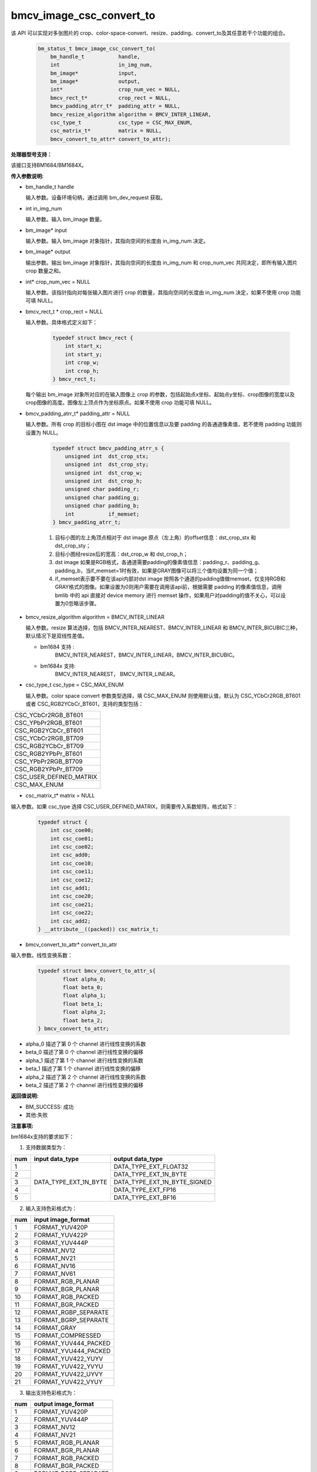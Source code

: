 bmcv_image_csc_convert_to
=========================


该 API 可以实现对多张图片的 crop、color-space-convert、resize、padding、convert_to及其任意若干个功能的组合。

    .. code-block:: c

        bm_status_t bmcv_image_csc_convert_to(
            bm_handle_t           handle,
            int                   in_img_num,
            bm_image*             input,
            bm_image*             output,
            int*                  crop_num_vec = NULL,
            bmcv_rect_t*          crop_rect = NULL,
            bmcv_padding_atrr_t*  padding_attr = NULL,
            bmcv_resize_algorithm algorithm = BMCV_INTER_LINEAR,
            csc_type_t            csc_type = CSC_MAX_ENUM,
            csc_matrix_t*         matrix = NULL,
            bmcv_convert_to_attr* convert_to_attr);

**处理器型号支持：**

该接口支持BM1684/BM1684X。


**传入参数说明:**

* bm_handle_t handle

  输入参数。设备环境句柄，通过调用 bm_dev_request 获取。

* int in_img_num

  输入参数。输入 bm_image 数量。

* bm_image* input

  输入参数。输入 bm_image 对象指针，其指向空间的长度由 in_img_num 决定。

* bm_image* output

  输出参数。输出 bm_image 对象指针，其指向空间的长度由 in_img_num 和 crop_num_vec 共同决定，即所有输入图片 crop 数量之和。

* int* crop_num_vec = NULL

  输入参数。该指针指向对每张输入图片进行 crop 的数量，其指向空间的长度由 in_img_num 决定，如果不使用 crop 功能可填 NULL。

* bmcv_rect_t * crop_rect = NULL

  输入参数。具体格式定义如下：

    .. code-block:: c

        typedef struct bmcv_rect {
            int start_x;
            int start_y;
            int crop_w;
            int crop_h;
        } bmcv_rect_t;

  每个输出 bm_image 对象所对应的在输入图像上 crop 的参数，包括起始点x坐标、起始点y坐标、crop图像的宽度以及crop图像的高度。图像左上顶点作为坐标原点。如果不使用 crop 功能可填 NULL。

* bmcv_padding_atrr_t*  padding_attr = NULL

  输入参数。所有 crop 的目标小图在 dst image 中的位置信息以及要 padding 的各通道像素值，若不使用 padding 功能则设置为 NULL。

    .. code-block:: c

        typedef struct bmcv_padding_atrr_s {
            unsigned int  dst_crop_stx;
            unsigned int  dst_crop_sty;
            unsigned int  dst_crop_w;
            unsigned int  dst_crop_h;
            unsigned char padding_r;
            unsigned char padding_g;
            unsigned char padding_b;
            int           if_memset;
        } bmcv_padding_atrr_t;


    1. 目标小图的左上角顶点相对于 dst image 原点（左上角）的offset信息：dst_crop_stx 和 dst_crop_sty；
    #. 目标小图经resize后的宽高：dst_crop_w 和 dst_crop_h；
    #. dst image 如果是RGB格式，各通道需要padding的像素值信息：padding_r、padding_g、padding_b，当if_memset=1时有效，如果是GRAY图像可以将三个值均设置为同一个值；
    #. if_memset表示要不要在该api内部对dst image 按照各个通道的padding值做memset，仅支持RGB和GRAY格式的图像。如果设置为0则用户需要在调用该api前，根据需要 padding 的像素值信息，调用 bmlib 中的 api 直接对 device memory 进行 memset 操作，如果用户对padding的值不关心，可以设置为0忽略该步骤。

* bmcv_resize_algorithm algorithm = BMCV_INTER_LINEAR

  输入参数。resize 算法选择，包括 BMCV_INTER_NEAREST、BMCV_INTER_LINEAR 和 BMCV_INTER_BICUBIC三种，默认情况下是双线性差值。

  - bm1684 支持 :
        BMCV_INTER_NEAREST，BMCV_INTER_LINEAR，BMCV_INTER_BICUBIC。

  - bm1684x 支持:
        BMCV_INTER_NEAREST， BMCV_INTER_LINEAR。

* csc_type_t csc_type = CSC_MAX_ENUM

  输入参数。color space convert 参数类型选择，填 CSC_MAX_ENUM 则使用默认值，默认为 CSC_YCbCr2RGB_BT601 或者 CSC_RGB2YCbCr_BT601，支持的类型包括：

+----------------------------+
| CSC_YCbCr2RGB_BT601        |
+----------------------------+
| CSC_YPbPr2RGB_BT601        |
+----------------------------+
| CSC_RGB2YCbCr_BT601        |
+----------------------------+
| CSC_YCbCr2RGB_BT709        |
+----------------------------+
| CSC_RGB2YCbCr_BT709        |
+----------------------------+
| CSC_RGB2YPbPr_BT601        |
+----------------------------+
| CSC_YPbPr2RGB_BT709        |
+----------------------------+
| CSC_RGB2YPbPr_BT709        |
+----------------------------+
| CSC_USER_DEFINED_MATRIX    |
+----------------------------+
| CSC_MAX_ENUM               |
+----------------------------+

* csc_matrix_t* matrix = NULL

输入参数。如果 csc_type 选择 CSC_USER_DEFINED_MATRIX，则需要传入系数矩阵，格式如下：

    .. code-block:: c

          typedef struct {
              int csc_coe00;
              int csc_coe01;
              int csc_coe02;
              int csc_add0;
              int csc_coe10;
              int csc_coe11;
              int csc_coe12;
              int csc_add1;
              int csc_coe20;
              int csc_coe21;
              int csc_coe22;
              int csc_add2;
          } __attribute__((packed)) csc_matrix_t;

* bmcv_convert_to_attr* convert_to_attr

输入参数。线性变换系数：

    .. code-block:: c

        typedef struct bmcv_convert_to_attr_s{
                float alpha_0;
                float beta_0;
                float alpha_1;
                float beta_1;
                float alpha_2;
                float beta_2;
        } bmcv_convert_to_attr;


* alpha_0 描述了第 0 个 channel 进行线性变换的系数

* beta_0 描述了第 0 个 channel 进行线性变换的偏移

* alpha_1 描述了第 1 个 channel 进行线性变换的系数

* beta_1 描述了第 1 个 channel 进行线性变换的偏移

* alpha_2 描述了第 2 个 channel 进行线性变换的系数

* beta_2 描述了第 2 个 channel 进行线性变换的偏移


**返回值说明:**

* BM_SUCCESS: 成功

* 其他:失败


**注意事项:**

bm1684x支持的要求如下：

1. 支持数据类型为：

+-----+------------------------+-------------------------------+
| num | input data_type        | output data_type              |
+=====+========================+===============================+
|  1  |                        | DATA_TYPE_EXT_FLOAT32         |
+-----+                        +-------------------------------+
|  2  |                        | DATA_TYPE_EXT_1N_BYTE         |
+-----+                        +-------------------------------+
|  3  | DATA_TYPE_EXT_1N_BYTE  | DATA_TYPE_EXT_1N_BYTE_SIGNED  |
+-----+                        +-------------------------------+
|  4  |                        | DATA_TYPE_EXT_FP16            |
+-----+                        +-------------------------------+
|  5  |                        | DATA_TYPE_EXT_BF16            |
+-----+------------------------+-------------------------------+


2. 输入支持色彩格式为：

+-----+-------------------------------+
| num | input image_format            |
+=====+===============================+
|  1  | FORMAT_YUV420P                |
+-----+-------------------------------+
|  2  | FORMAT_YUV422P                |
+-----+-------------------------------+
|  3  | FORMAT_YUV444P                |
+-----+-------------------------------+
|  4  | FORMAT_NV12                   |
+-----+-------------------------------+
|  5  | FORMAT_NV21                   |
+-----+-------------------------------+
|  6  | FORMAT_NV16                   |
+-----+-------------------------------+
|  7  | FORMAT_NV61                   |
+-----+-------------------------------+
|  8  | FORMAT_RGB_PLANAR             |
+-----+-------------------------------+
|  9  | FORMAT_BGR_PLANAR             |
+-----+-------------------------------+
|  10 | FORMAT_RGB_PACKED             |
+-----+-------------------------------+
|  11 | FORMAT_BGR_PACKED             |
+-----+-------------------------------+
|  12 | FORMAT_RGBP_SEPARATE          |
+-----+-------------------------------+
|  13 | FORMAT_BGRP_SEPARATE          |
+-----+-------------------------------+
|  14 | FORMAT_GRAY                   |
+-----+-------------------------------+
|  15 | FORMAT_COMPRESSED             |
+-----+-------------------------------+
|  16 | FORMAT_YUV444_PACKED          |
+-----+-------------------------------+
|  17 | FORMAT_YVU444_PACKED          |
+-----+-------------------------------+
|  18 | FORMAT_YUV422_YUYV            |
+-----+-------------------------------+
|  19 | FORMAT_YUV422_YVYU            |
+-----+-------------------------------+
|  20 | FORMAT_YUV422_UYVY            |
+-----+-------------------------------+
|  21 | FORMAT_YUV422_VYUY            |
+-----+-------------------------------+


3. 输出支持色彩格式为：

+-----+-------------------------------+
| num | output image_format           |
+=====+===============================+
|  1  | FORMAT_YUV420P                |
+-----+-------------------------------+
|  2  | FORMAT_YUV444P                |
+-----+-------------------------------+
|  3  | FORMAT_NV12                   |
+-----+-------------------------------+
|  4  | FORMAT_NV21                   |
+-----+-------------------------------+
|  5  | FORMAT_RGB_PLANAR             |
+-----+-------------------------------+
|  6  | FORMAT_BGR_PLANAR             |
+-----+-------------------------------+
|  7  | FORMAT_RGB_PACKED             |
+-----+-------------------------------+
|  8  | FORMAT_BGR_PACKED             |
+-----+-------------------------------+
|  9  | FORMAT_RGBP_SEPARATE          |
+-----+-------------------------------+
|  10 | FORMAT_BGRP_SEPARATE          |
+-----+-------------------------------+
|  11 | FORMAT_GRAY                   |
+-----+-------------------------------+
|  12 | FORMAT_RGBYP_PLANAR           |
+-----+-------------------------------+
|  13 | FORMAT_BGRP_SEPARATE          |
+-----+-------------------------------+
|  14 | FORMAT_HSV180_PACKED          |
+-----+-------------------------------+
|  15 | FORMAT_HSV256_PACKED          |
+-----+-------------------------------+

4.1684x vpp 不支持从FORMAT_COMPRESSED 转为 FORMAT_HSV180_PACKED 或 FORMAT_HSV256_PACKED。

5.图片缩放倍数（（crop.width / output.width) 以及 (crop.height / output.height））限制在 1/128 ～ 128 之间。

6.输入输出的宽高（src.width, src.height, dst.widht, dst.height）限制在 8 ～ 8192 之间。

7.输入必须关联 device memory，否则返回失败。

8.FORMAT_COMPRESSED 格式的使用方法见bm1684部分介绍。

bm1684支持的要求如下：

1. 该 API 所需要满足的格式以及部分要求,如下表格所示：

+------------------+---------------------+----------+
| src format       | dst format          | 其他限制 |
+==================+=====================+==========+
| RGB_PACKED       | RGB_PLANAR          |  条件1   |
|                  +---------------------+----------+
|                  | BGR_PLANAR          |  条件1   |
+------------------+---------------------+----------+
| BGR_PACKED       | RGB_PLANAR          |  条件1   |
|                  +---------------------+----------+
|                  | BGR_PLANAR          |  条件1   |
+------------------+---------------------+----------+
| RGB_PLANAR       | RGB_PLANAR          |  条件1   |
|                  +---------------------+----------+
|                  | BGR_PLANAR          |  条件1   |
+------------------+---------------------+----------+
| BGR_PLANAR       | RGB_PLANAR          |  条件1   |
|                  +---------------------+----------+
|                  | BGR_PLANAR          |  条件1   |
+------------------+---------------------+----------+
| RGBP_SEPARATE    | RGB_PLANAR          |  条件1   |
|                  +---------------------+----------+
|                  | BGR_PLANAR          |  条件1   |
+------------------+---------------------+----------+
| BGRP_SEPARATE    | RGB_PLANAR          |  条件1   |
|                  +---------------------+----------+
|                  | BGR_PLANAR          |  条件1   |
+------------------+---------------------+----------+
| GRAY             | GRAY                |  条件1   |
+------------------+---------------------+----------+
| YUV420P          | RGB_PLANAR          |  条件4   |
|                  +---------------------+----------+
|                  | BGR_PLANAR          |  条件4   |
+------------------+---------------------+----------+
| NV12             | RGB_PLANAR          |  条件4   |
|                  +---------------------+----------+
|                  | BGR_PLANAR          |  条件4   |
+------------------+---------------------+----------+
| COMPRESSED       | RGB_PLANAR          |  条件4   |
|                  +---------------------+----------+
|                  | BGR_PLANAR          |  条件4   |
+------------------+---------------------+----------+

其中：

     - 条件1： src.width >= crop.x + crop.width，src.height >= crop.y + crop.height
     - 条件2： src.width, src.height, dst.widht，dst.height 必须是2的整数倍，src.width >= crop.x + crop.width，src.height >= crop.y + crop.height
     - 条件3： dst.widht，dst.height 必须是2的整数倍，src.width == dst.width，src.height == dst.height，crop.x == 0，crop.y == 0,src.width >= crop.x + crop.width，src.height >= crop.y + crop.height
     - 条件4： src.width，src.height 必须是2的整数倍，src.width >= crop.x + crop.width，src.height >= crop.y + crop.height

2. 输入 bm_image 的 device mem 不能在 heap0 上。

3. 所有输入输出 image 的 stride 必须 64 对齐。

4. 所有输入输出 image 的地址必须 32 byte 对齐。

5. 图片缩放倍数（（crop.width / output.width) 以及 (crop.height / output.height））限制在 1/32 ～ 32 之间。

6. 输入输出的宽高（src.width, src.height, dst.widht, dst.height）限制在 16 ～ 4096 之间。

7. 输入必须关联 device memory，否则返回失败。

8. FORMAT_COMPRESSED 是 VPU 解码后内置的一种压缩格式，它包括4个部分：Y compressed table、Y compressed data、CbCr compressed table 以及 CbCr compressed data。请注意 bm_image 中这四部分存储的顺序与 FFMPEG 中 AVFrame 稍有不同，如果需要 attach AVFrame 中 device memory 数据到 bm_image 中时，对应关系如下，关于 AVFrame 详细内容请参考 VPU 的用户手册。

    .. code-block:: c

        bm_device_mem_t src_plane_device[4];
        src_plane_device[0] = bm_mem_from_device((u64)avframe->data[6],
                avframe->linesize[6]);
        src_plane_device[1] = bm_mem_from_device((u64)avframe->data[4],
                avframe->linesize[4] * avframe->h);
        src_plane_device[2] = bm_mem_from_device((u64)avframe->data[7],
                avframe->linesize[7]);
        src_plane_device[3] = bm_mem_from_device((u64)avframe->data[5],
                avframe->linesize[4] * avframe->h / 2);

        bm_image_attach(*compressed_image, src_plane_device);

